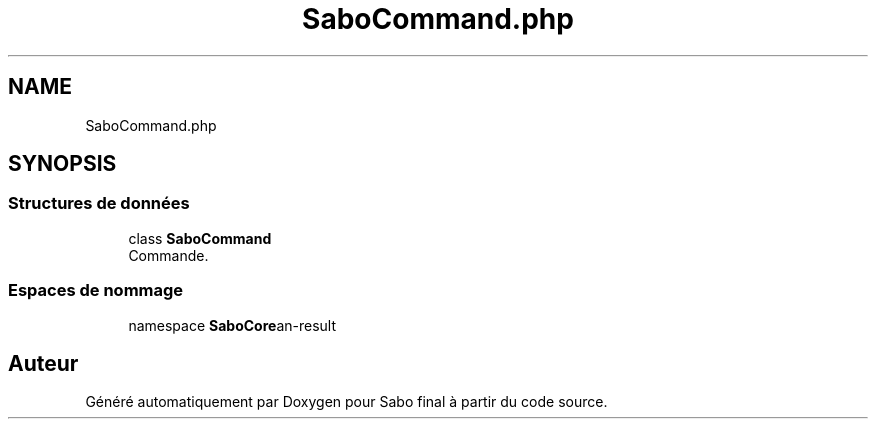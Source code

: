 .TH "SaboCommand.php" 3 "Mardi 23 Juillet 2024" "Version 1.1.1" "Sabo final" \" -*- nroff -*-
.ad l
.nh
.SH NAME
SaboCommand.php
.SH SYNOPSIS
.br
.PP
.SS "Structures de données"

.in +1c
.ti -1c
.RI "class \fBSaboCommand\fP"
.br
.RI "Commande\&. "
.in -1c
.SS "Espaces de nommage"

.in +1c
.ti -1c
.RI "namespace \fBSaboCore\\Cli\\Commands\fP"
.br
.in -1c
.SH "Auteur"
.PP 
Généré automatiquement par Doxygen pour Sabo final à partir du code source\&.
